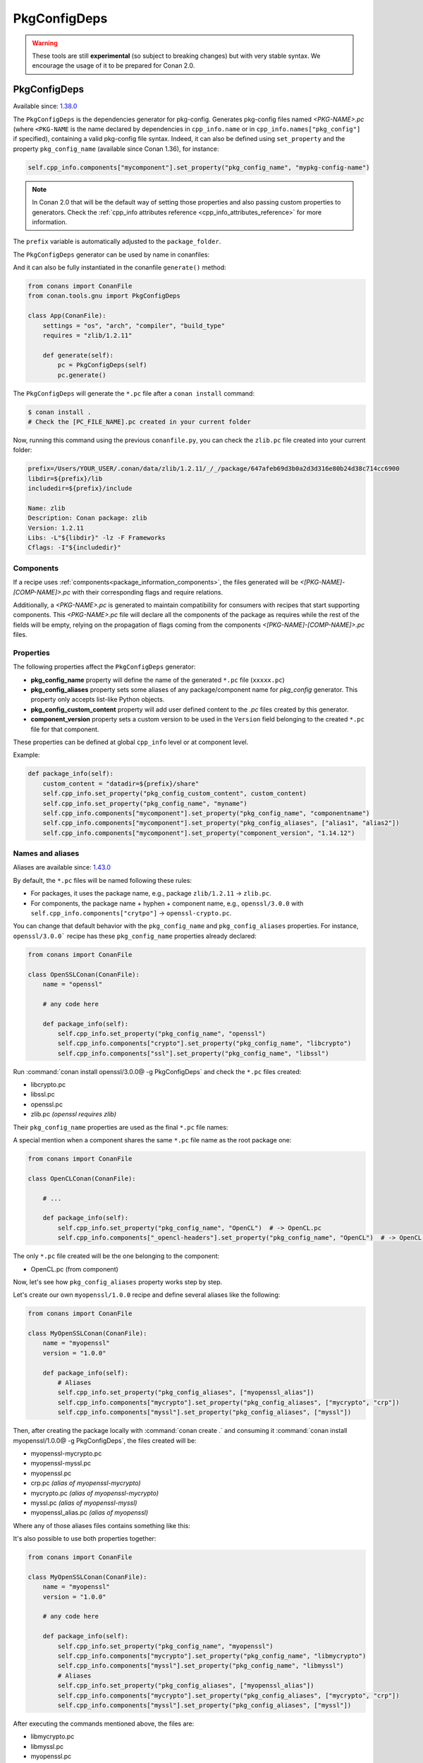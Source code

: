 .. _conan_tools_pkgconfig:


PkgConfigDeps
=============

.. warning::

    These tools are still **experimental** (so subject to breaking changes) but with very stable syntax.
    We encourage the usage of it to be prepared for Conan 2.0.


.. _PkgConfigDeps:

PkgConfigDeps
-------------

Available since: `1.38.0 <https://github.com/conan-io/conan/releases>`_


The ``PkgConfigDeps`` is the dependencies generator for pkg-config. Generates pkg-config files named *<PKG-NAME>.pc*
(where ``<PKG-NAME`` is the name declared by dependencies in ``cpp_info.name`` or in ``cpp_info.names["pkg_config"]``
if specified), containing a valid pkg-config file syntax. Indeed, it can also be defined using ``set_property`` and the
property ``pkg_config_name`` (available since Conan 1.36), for instance:

.. code-block:: python

    self.cpp_info.components["mycomponent"].set_property("pkg_config_name", "mypkg-config-name")


.. note::
    In Conan 2.0 that will be the default way of setting those properties and also passing custom properties to generators.
    Check the :ref:`cpp_info attributes reference <cpp_info_attributes_reference>` for more information.


The ``prefix`` variable is automatically adjusted to the ``package_folder``.


The ``PkgConfigDeps`` generator can be used by name in conanfiles:

.. code-block:: python
    :caption: conanfile.py

    class Pkg(ConanFile):
        generators = "PkgConfigDeps"

.. code-block:: text
    :caption: conanfile.txt

    [generators]
    PkgConfigDeps

And it can also be fully instantiated in the conanfile ``generate()`` method:

.. code:: python

    from conans import ConanFile
    from conan.tools.gnu import PkgConfigDeps

    class App(ConanFile):
        settings = "os", "arch", "compiler", "build_type"
        requires = "zlib/1.2.11"

        def generate(self):
            pc = PkgConfigDeps(self)
            pc.generate()

The ``PkgConfigDeps`` will generate the ``*.pc`` file after a ``conan install`` command:

.. code-block:: bash

    $ conan install .
    # Check the [PC_FILE_NAME].pc created in your current folder

Now, running this command using the previous ``conanfile.py``, you can check the ``zlib.pc`` file created into your current folder:

.. code-block:: text

    prefix=/Users/YOUR_USER/.conan/data/zlib/1.2.11/_/_/package/647afeb69d3b0a2d3d316e80b24d38c714cc6900
    libdir=${prefix}/lib
    includedir=${prefix}/include

    Name: zlib
    Description: Conan package: zlib
    Version: 1.2.11
    Libs: -L"${libdir}" -lz -F Frameworks
    Cflags: -I"${includedir}"


Components
++++++++++

If a recipe uses :ref:`components<package_information_components>`, the files generated will be *<[PKG-NAME]-[COMP-NAME]>.pc* with their corresponding
flags and require relations.

Additionally, a *<PKG-NAME>.pc* is generated to maintain compatibility for consumers with recipes that start supporting components. This
*<PKG-NAME>.pc* file will declare all the components of the package as requires while the rest of the fields will be empty, relying on
the propagation of flags coming from the components *<[PKG-NAME]-[COMP-NAME]>.pc* files.


.. _PkgConfigDeps Properties:

Properties
++++++++++

The following properties affect the ``PkgConfigDeps`` generator:

- **pkg_config_name** property will define the name of the generated ``*.pc`` file (``xxxxx.pc``)
- **pkg_config_aliases** property sets some aliases of any package/component name for *pkg_config* generator. This property only accepts list-like Python objects.
- **pkg_config_custom_content** property will add user defined content to the *.pc* files created by this generator.
- **component_version** property sets a custom version to be used in the ``Version`` field belonging to the created ``*.pc`` file for that component.

These properties can be defined at global ``cpp_info`` level or at component level.

Example:

.. code-block:: python

    def package_info(self):
        custom_content = "datadir=${prefix}/share"
        self.cpp_info.set_property("pkg_config_custom_content", custom_content)
        self.cpp_info.set_property("pkg_config_name", "myname")
        self.cpp_info.components["mycomponent"].set_property("pkg_config_name", "componentname")
        self.cpp_info.components["mycomponent"].set_property("pkg_config_aliases", ["alias1", "alias2"])
        self.cpp_info.components["mycomponent"].set_property("component_version", "1.14.12")


Names and aliases
++++++++++++++++++

Aliases are available since: `1.43.0 <https://github.com/conan-io/conan/releases>`_

By default, the ``*.pc`` files will be named following these rules:

* For packages, it uses the package name, e.g., package ``zlib/1.2.11`` -> ``zlib.pc``.
* For components, the package name + hyphen + component name, e.g., ``openssl/3.0.0`` with ``self.cpp_info.components["crytpo"]``  -> ``openssl-crypto.pc``.

You can change that default behavior with the ``pkg_config_name`` and ``pkg_config_aliases`` properties. For instance, ``openssl/3.0.0``` recipe has these ``pkg_config_name`` properties already declared:

.. code:: python

    from conans import ConanFile

    class OpenSSLConan(ConanFile):
        name = "openssl"

        # any code here

        def package_info(self):
            self.cpp_info.set_property("pkg_config_name", "openssl")
            self.cpp_info.components["crypto"].set_property("pkg_config_name", "libcrypto")
            self.cpp_info.components["ssl"].set_property("pkg_config_name", "libssl")

Run :command:`conan install openssl/3.0.0@ -g PkgConfigDeps` and check the ``*.pc`` files created:

- libcrypto.pc
- libssl.pc
- openssl.pc
- zlib.pc *(openssl requires zlib)*

Their ``pkg_config_name`` properties are used as the final ``*.pc`` file names:

.. code-block:: text
    :caption: openssl.pc

    Name: openssl
    Description: Conan package: openssl
    Version: 3.0.0
    Requires: libcrypto libssl


.. code-block:: text
    :caption: libcrypto.pc

    prefix=/Users/conan_user/.conan/data/openssl/3.0.0/_/_/package/88955cec2844f731470e07bd44ce5a3a24ec88b7
    libdir1=${prefix}/lib
    includedir1=${prefix}/include

    Name: libcrypto
    Description: Conan component: libcrypto
    Version: 3.0.0
    Libs: -L"${libdir1}" -lcrypto -F Frameworks
    Cflags: -I"${includedir1}"
    Requires: zlib


A special mention when a component shares the same ``*.pc`` file name as the root package one:

.. code:: python

    from conans import ConanFile

    class OpenCLConan(ConanFile):

        # ...

        def package_info(self):
            self.cpp_info.set_property("pkg_config_name", "OpenCL")  # -> OpenCL.pc
            self.cpp_info.components["_opencl-headers"].set_property("pkg_config_name", "OpenCL")  # -> OpenCL.pc

The only ``*.pc`` file created will be the one belonging to the component:

- OpenCL.pc (from component)


Now, let's see how ``pkg_config_aliases`` property works step by step.

Let's create our own ``myopenssl/1.0.0`` recipe and define several aliases like the following:

.. code:: python

    from conans import ConanFile

    class MyOpenSSLConan(ConanFile):
        name = "myopenssl"
        version = "1.0.0"

        def package_info(self):
            # Aliases
            self.cpp_info.set_property("pkg_config_aliases", ["myopenssl_alias"])
            self.cpp_info.components["mycrypto"].set_property("pkg_config_aliases", ["mycrypto", "crp"])
            self.cpp_info.components["myssl"].set_property("pkg_config_aliases", ["myssl"])

Then, after creating the package locally with :command:`conan create .` and consuming it :command:`conan install myopenssl/1.0.0@ -g PkgConfigDeps`, the files created will be:

- myopenssl-mycrypto.pc
- myopenssl-myssl.pc
- myopenssl.pc
- crp.pc *(alias of myopenssl-mycrypto)*
- mycrypto.pc *(alias of myopenssl-mycrypto)*
- myssl.pc *(alias of myopenssl-myssl)*
- myopenssl_alias.pc *(alias of myopenssl)*

Where any of those aliases files contains something like this:

.. code-block:: text
    :caption: mycrypto.pc

    Name: mycrypto
    Description: Alias mycrypto for myopenssl-mycrypto
    Version: 1.0.0
    Requires: myopenssl-mycrypto

It's also possible to use both properties together:

.. code:: python

    from conans import ConanFile

    class MyOpenSSLConan(ConanFile):
        name = "myopenssl"
        version = "1.0.0"

        # any code here

        def package_info(self):
            self.cpp_info.set_property("pkg_config_name", "myopenssl")
            self.cpp_info.components["mycrypto"].set_property("pkg_config_name", "libmycrypto")
            self.cpp_info.components["myssl"].set_property("pkg_config_name", "libmyssl")
            # Aliases
            self.cpp_info.set_property("pkg_config_aliases", ["myopenssl_alias"])
            self.cpp_info.components["mycrypto"].set_property("pkg_config_aliases", ["mycrypto", "crp"])
            self.cpp_info.components["myssl"].set_property("pkg_config_aliases", ["myssl"])

After executing the commands mentioned above, the files are:

- libmycrypto.pc
- libmyssl.pc
- myopenssl.pc
- crp.pc *(alias of libmycrypto)*
- mycrypto.pc *(alias of libmycrypto)*
- myssl.pc *(alias of libmyssl)*
- myopenssl_alias.pc *(alias of myopenssl)*

The only change is which name the alias is pointing to:

.. code-block:: text
    :caption: mycrypto.pc

    Name: mycrypto
    Description: Alias mycrypto for libmycrypto
    Version: 1.0.0
    Requires: libmycrypto
